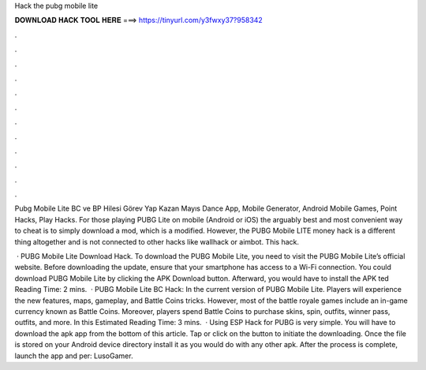 Hack the pubg mobile lite



𝐃𝐎𝐖𝐍𝐋𝐎𝐀𝐃 𝐇𝐀𝐂𝐊 𝐓𝐎𝐎𝐋 𝐇𝐄𝐑𝐄 ===> https://tinyurl.com/y3fwxy37?958342



.



.



.



.



.



.



.



.



.



.



.



.

Pubg Mobile Lite BC ve BP Hilesi Görev Yap Kazan Mayıs Dance App, Mobile Generator, Android Mobile Games, Point Hacks, Play Hacks. For those playing PUBG Lite on mobile (Android or iOS) the arguably best and most convenient way to cheat is to simply download a mod, which is a modified. However, the PUBG Mobile LITE money hack is a different thing altogether and is not connected to other hacks like wallhack or aimbot. This hack.

 · PUBG Mobile Lite Download Hack. To download the PUBG Mobile Lite, you need to visit the PUBG Mobile Lite’s official website. Before downloading the update, ensure that your smartphone has access to a Wi-Fi connection. You could download PUBG Mobile Lite by clicking the APK Download button. Afterward, you would have to install the APK ted Reading Time: 2 mins.  · PUBG Mobile Lite BC Hack: In the current version of PUBG Mobile Lite. Players will experience the new features, maps, gameplay, and Battle Coins tricks. However, most of the battle royale games include an in-game currency known as Battle Coins. Moreover, players spend Battle Coins to purchase skins, spin, outfits, winner pass, outfits, and more. In this Estimated Reading Time: 3 mins.  · Using ESP Hack for PUBG is very simple. You will have to download the apk app from the bottom of this article. Tap or click on the button to initiate the downloading. Once the file is stored on your Android device directory install it as you would do with any other apk. After the process is complete, launch the app and per: LusoGamer.
